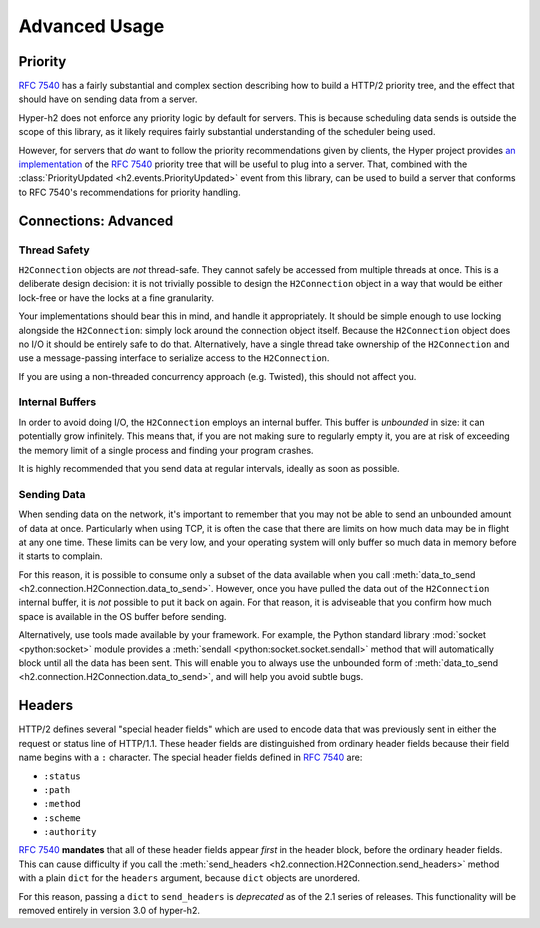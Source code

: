 Advanced Usage
==============

Priority
--------

.. versionadded:: 2.0.0

`RFC 7540`_ has a fairly substantial and complex section describing how to
build a HTTP/2 priority tree, and the effect that should have on sending data
from a server.

Hyper-h2 does not enforce any priority logic by default for servers. This is
because scheduling data sends is outside the scope of this library, as it
likely requires fairly substantial understanding of the scheduler being used.

However, for servers that *do* want to follow the priority recommendations
given by clients, the Hyper project provides `an implementation`_ of the
`RFC 7540`_ priority tree that will be useful to plug into a server. That,
combined with the :class:`PriorityUpdated <h2.events.PriorityUpdated>` event from
this library, can be used to build a server that conforms to RFC 7540's
recommendations for priority handling.

.. _h2-connection-advanced:

Connections: Advanced
---------------------

Thread Safety
~~~~~~~~~~~~~

``H2Connection`` objects are *not* thread-safe. They cannot safely be accessed
from multiple threads at once. This is a deliberate design decision: it is not
trivially possible to design the ``H2Connection`` object in a way that would
be either lock-free or have the locks at a fine granularity.

Your implementations should bear this in mind, and handle it appropriately. It
should be simple enough to use locking alongside the ``H2Connection``: simply
lock around the connection object itself. Because the ``H2Connection`` object
does no I/O it should be entirely safe to do that. Alternatively, have a single
thread take ownership of the ``H2Connection`` and use a message-passing
interface to serialize access to the ``H2Connection``.

If you are using a non-threaded concurrency approach (e.g. Twisted), this
should not affect you.

Internal Buffers
~~~~~~~~~~~~~~~~

In order to avoid doing I/O, the ``H2Connection`` employs an internal buffer.
This buffer is *unbounded* in size: it can potentially grow infinitely. This
means that, if you are not making sure to regularly empty it, you are at risk
of exceeding the memory limit of a single process and finding your program
crashes.

It is highly recommended that you send data at regular intervals, ideally as
soon as possible.

Sending Data
~~~~~~~~~~~~

When sending data on the network, it's important to remember that you may not
be able to send an unbounded amount of data at once. Particularly when using
TCP, it is often the case that there are limits on how much data may be in
flight at any one time. These limits can be very low, and your operating system
will only buffer so much data in memory before it starts to complain.

For this reason, it is possible to consume only a subset of the data available
when you call :meth:`data_to_send <h2.connection.H2Connection.data_to_send>`.
However, once you have pulled the data out of the ``H2Connection`` internal
buffer, it is *not* possible to put it back on again. For that reason, it is
adviseable that you confirm how much space is available in the OS buffer before
sending.

Alternatively, use tools made available by your framework. For example, the
Python standard library :mod:`socket <python:socket>` module provides a
:meth:`sendall <python:socket.socket.sendall>` method that will automatically
block until all the data has been sent. This will enable you to always use the
unbounded form of
:meth:`data_to_send <h2.connection.H2Connection.data_to_send>`, and will help
you avoid subtle bugs.


Headers
-------

HTTP/2 defines several "special header fields" which are used to encode data
that was previously sent in either the request or status line of HTTP/1.1.
These header fields are distinguished from ordinary header fields because their
field name begins with a ``:`` character. The special header fields defined in
`RFC 7540`_ are:

- ``:status``
- ``:path``
- ``:method``
- ``:scheme``
- ``:authority``

`RFC 7540`_ **mandates** that all of these header fields appear *first* in the
header block, before the ordinary header fields. This can cause difficulty if
you call the :meth:`send_headers <h2.connection.H2Connection.send_headers>`
method with a plain ``dict`` for the ``headers`` argument, because ``dict``
objects are unordered.

For this reason, passing a ``dict`` to ``send_headers`` is *deprecated* as of
the 2.1 series of releases. This functionality will be removed entirely in
version 3.0 of hyper-h2.


.. _RFC 7540: https://tools.ietf.org/html/rfc7540
.. _an implementation: http://python-hyper/priority/
